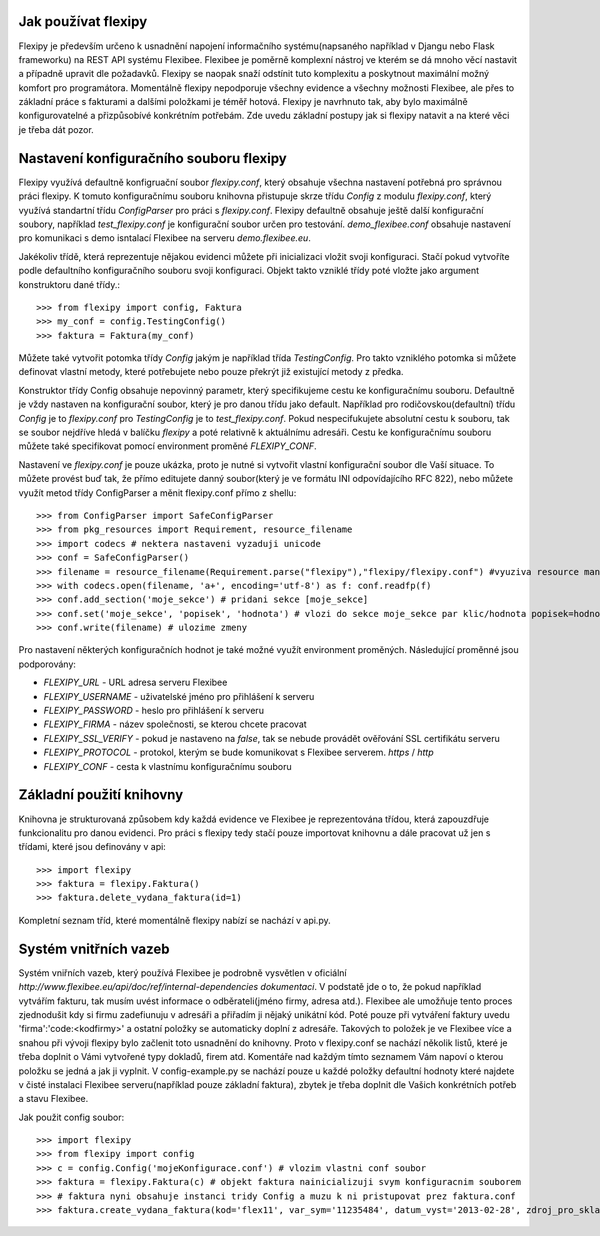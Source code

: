 Jak používat flexipy
====================

Flexipy je především určeno k usnadnění napojení informačního systému(napsaného například v Djangu nebo Flask frameworku) na REST API systému Flexibee. Flexibee je poměrně komplexní nástroj ve kterém se dá mnoho věcí nastavit a případně upravit dle požadavků. 
Flexipy se naopak snaží odstínit tuto komplexitu a poskytnout maximální možný komfort pro programátora. Momentálně flexipy nepodporuje všechny evidence a všechny možnosti Flexibee, ale přes to základní práce s fakturami a dalšími položkami je téměř hotová. 
Flexipy je navrhnuto tak, aby bylo maximálně konfigurovatelné a přizpůsobívé konkrétním potřebám. Zde uvedu základní postupy jak si flexipy natavit a na které věci je třeba dát pozor. 

.. _config-file:

Nastavení konfiguračního souboru flexipy
========================================

Flexipy využívá defaultně konfigruační soubor `flexipy.conf`, který obsahuje všechna nastavení potřebná pro správnou práci flexipy. K tomuto
konfiguračnímu souboru knihovna přistupuje skrze třídu `Config` z modulu `flexipy.conf`, který využívá standartní třídu `ConfigParser` pro práci s `flexipy.conf`.
Flexipy defaultně obsahuje ještě další konfigurační soubory, například `test_flexipy.conf` je konfigurační soubor určen pro testování. `demo_flexibee.conf` obsahuje
nastavení pro komunikaci s demo isntalací Flexibee na serveru `demo.flexibee.eu`.

Jakékoliv třídě, která reprezentuje nějakou evidenci můžete při inicializaci vložit svoji konfiguraci. Stačí pokud vytvoříte podle defaultního konfiguračního souboru svoji konfiguraci. Objekt takto vzniklé třídy poté vložte jako argument konstruktoru dané třídy.::

	>>> from flexipy import config, Faktura
	>>> my_conf = config.TestingConfig()
	>>> faktura = Faktura(my_conf)


Můžete také vytvořit potomka třídy `Config` jakým je například třída `TestingConfig`.
Pro takto vzniklého potomka si můžete definovat vlastní metody, které potřebujete nebo pouze překrýt již existující metody z předka.

Konstruktor třídy Config obsahuje nepovinný parametr, který specifikujeme cestu ke konfiguračnímu souboru. Defaultně je vždy nastaven na konfigurační soubor, který je pro danou třídu jako default. Například pro rodičovskou(defaultní) třídu `Config` je to `flexipy.conf` pro `TestingConfig` je to `test_flexipy.conf`. Pokud nespecifukujete absolutní cestu k souboru, tak se soubor nejdříve hledá v balíčku `flexipy` a poté relativně k aktuálnímu adresáři. Cestu ke konfiguračnímu souboru můžete také specifikovat pomocí environment proměné `FLEXIPY_CONF`.
 
Nastavení ve `flexipy.conf` je pouze ukázka, proto je nutné si vytvořit vlastní konfigurační soubor dle Vaší situace. To můžete provést buď tak, že přímo editujete danný soubor(který je ve formátu INI odpovídajícího RFC 822), nebo můžete
využít metod třídy ConfigParser a měnit flexipy.conf přímo z shellu::
	
	>>> from ConfigParser import SafeConfigParser
	>>> from pkg_resources import Requirement, resource_filename	
	>>> import codecs # nektera nastaveni vyzaduji unicode
	>>> conf = SafeConfigParser()
	>>> filename = resource_filename(Requirement.parse("flexipy"),"flexipy/flexipy.conf") #vyuziva resource management api 
	>>> with codecs.open(filename, 'a+', encoding='utf-8') as f: conf.readfp(f)
	>>> conf.add_section('moje_sekce') # pridani sekce [moje_sekce]
	>>> conf.set('moje_sekce', 'popisek', 'hodnota') # vlozi do sekce moje_sekce par klic/hodnota popisek=hodnota
	>>> conf.write(filename) # ulozime zmeny

Pro nastavení některých konfiguračních hodnot je také možné využít environment proměných. Následující proměnné jsou podporovány:

- `FLEXIPY_URL` - URL adresa serveru Flexibee
- `FLEXIPY_USERNAME` - uživatelské jméno pro přihlášení k serveru
- `FLEXIPY_PASSWORD` - heslo pro přihlášení k serveru
- `FLEXIPY_FIRMA` - název společnosti, se kterou chcete pracovat
- `FLEXIPY_SSL_VERIFY` - pokud je nastaveno na `false`, tak se nebude provádět ověřování SSL certifikátu serveru
- `FLEXIPY_PROTOCOL` - protokol, kterým se bude komunikovat s Flexibee serverem. `https` / `http`
- `FLEXIPY_CONF` - cesta k vlastnímu konfiguračnímu souboru

Základní použití knihovny
=========================

Knihovna je strukturovaná způsobem kdy každá evidence ve Flexibee je reprezentována třídou, která zapouzdřuje funkcionalitu pro danou evidenci. Pro práci s flexipy tedy stačí pouze 
importovat knihovnu a dále pracovat už jen s třídami, které jsou definovány v api::

	>>> import flexipy
	>>> faktura = flexipy.Faktura()
	>>> faktura.delete_vydana_faktura(id=1)

Kompletní seznam tříd, které momentálně flexipy nabízí se nachází v api.py. 	

Systém vnitřních vazeb
======================

Systém vniřních vazeb, který používá Flexibee je podrobně vysvětlen v oficiální `http://www.flexibee.eu/api/doc/ref/internal-dependencies dokumentaci`. V podstatě jde o to, že pokud například vytvářím fakturu, tak musím uvést informace o odběrateli(jméno firmy, adresa atd.). Flexibee ale umožňuje tento proces zjednodušit kdy si firmu zadefiunuju v adresáři a přiřadím ji nějaký unikátní kód. Poté pouze při vytváření faktury uvedu 'firma':'code:<kodfirmy>' a ostatní položky se automaticky doplní z adresáře. Takových to položek je ve Flexibee více a snahou při vývoji flexipy bylo začlenit toto usnadnění do knihovny. Proto v flexipy.conf se nachází několik listů, které je třeba doplnit o Vámi vytvořené typy dokladů, firem atd. Komentáře nad každým tímto seznamem Vám napoví o kterou položku se jedná a jak ji vyplnit. V config-example.py se nachází pouze u každé položky defaultní hodnoty které najdete v čisté instalaci Flexibee serveru(například pouze základní faktura), zbytek je třeba doplnit dle Vašich konkrétních potřeb a stavu Flexibee.

Jak použit config soubor::


	>>> import flexipy
	>>> from flexipy import config
	>>> c = config.Config('mojeKonfigurace.conf') # vlozim vlastni conf soubor
	>>> faktura = flexipy.Faktura(c) # objekt faktura nainicializuji svym konfiguracnim souborem
	>>> # faktura nyni obsahuje instanci tridy Config a muzu k ni pristupovat prez faktura.conf
	>>> faktura.create_vydana_faktura(kod='flex11', var_sym='11235484', datum_vyst='2013-02-28', zdroj_pro_sklad=False, typ_dokl=faktura.conf.get_typy_faktury_vydane()[0], dalsi_param=dalsi_param)